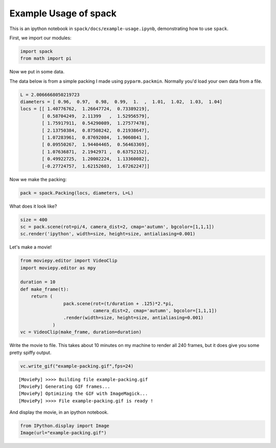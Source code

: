 
Example Usage of spack
======================

This is an ipython notebook in ``spack/docs/example-usage.ipynb``,
demonstrating how to use ``spack``.

First, we import our modules:

.. code:: python

    import spack
    from math import pi

Now we put in some data.

The data below is from a simple packing I made using ``pyparm.packmin``.
Normally you'd load your own data from a file.

.. code:: python

    L = 2.0066668050219723
    diameters = [ 0.96,  0.97,  0.98,  0.99,  1.  ,  1.01,  1.02,  1.03,  1.04]
    locs = [[ 1.40776762,  1.26647724,  0.73389219],
            [ 0.58704249,  2.11399   ,  1.52956579],
            [ 1.75917911,  0.54290089,  1.27577478],
            [ 2.13750384,  0.87508242,  0.21938647],
            [ 1.07283961,  0.87692084,  1.9060841 ],
            [ 0.09550267,  1.94404465,  0.56463369],
            [ 1.07636871,  2.1942971 ,  0.63752152],
            [ 0.49922725,  1.20002224,  1.13360082],
            [-0.27724757,  1.62152603,  1.67262247]]

Now we make the packing:

.. code:: python

    pack = spack.Packing(locs, diameters, L=L)

What does it look like?

.. code:: python

    size = 400
    sc = pack.scene(rot=pi/4, camera_dist=2, cmap='autumn', bgcolor=[1,1,1])
    sc.render('ipython', width=size, height=size, antialiasing=0.001)




.. image:: example-usage_files/example-usage_9_0.png



Let's make a movie!

.. code:: python

    from moviepy.editor import VideoClip
    import moviepy.editor as mpy
    
    duration = 10
    def make_frame(t):
        return (
                    pack.scene(rot=(t/duration + .125)*2.*pi, 
                               camera_dist=2, cmap='autumn', bgcolor=[1,1,1])
                    .render(width=size, height=size, antialiasing=0.001)
                )
    vc = VideoClip(make_frame, duration=duration)

Write the movie to file. This takes about 10 minutes on my machine to
render all 240 frames, but it does give you some pretty spiffy output.

.. code:: python

    vc.write_gif("example-packing.gif",fps=24)


.. parsed-literal::

    
    [MoviePy] >>>> Building file example-packing.gif
    [MoviePy] Generating GIF frames...
    [MoviePy] Optimizing the GIF with ImageMagick...
    [MoviePy] >>>> File example-packing.gif is ready !

And display the movie, in an ipython notebook.

.. code:: python

    from IPython.display import Image
    Image(url="example-packing.gif")




.. raw:: html

    <img src="example-packing.gif"/>


